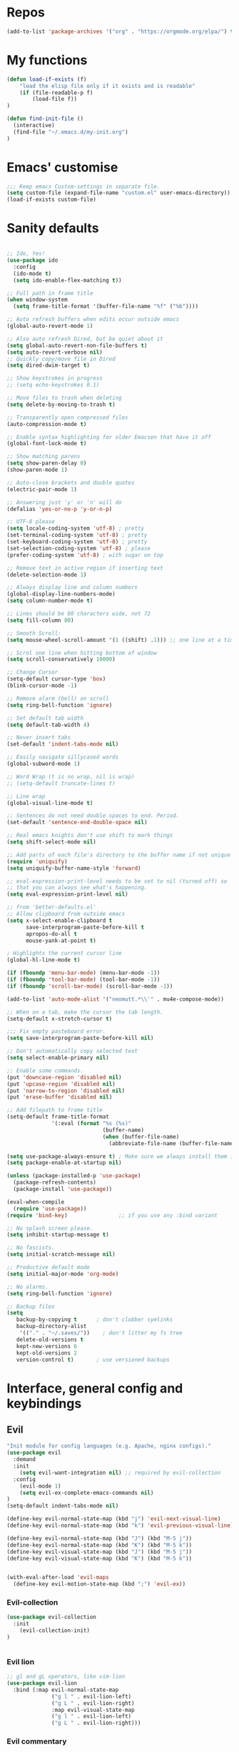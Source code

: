 #+STARTUP: overview
* Repos
#+BEGIN_SRC emacs-lisp
(add-to-list 'package-archives '("org" . "https://orgmode.org/elpa/") t)

#+END_SRC
* My functions
#+BEGIN_SRC emacs-lisp
(defun load-if-exists (f)
    "load the elisp file only if it exists and is readable"
    (if (file-readable-p f)
        (load-file f))
)

(defun find-init-file ()
  (interactive)
  (find-file "~/.emacs.d/my-init.org")
)

#+END_SRC
* Emacs' customise
#+BEGIN_SRC emacs-lisp
;;; Keep emacs Custom-settings in separate file.
(setq custom-file (expand-file-name "custom.el" user-emacs-directory))
(load-if-exists custom-file)
#+END_SRC

* Sanity defaults
#+BEGIN_SRC emacs-lisp

  ;; Ido, Yes!
  (use-package ido
    :config
    (ido-mode t)
    (setq ido-enable-flex-matching t))

  ;; Full path in frame title
  (when window-system
    (setq frame-title-format '(buffer-file-name "%f" ("%b"))))

  ;; Auto refresh buffers when edits occur outside emacs
  (global-auto-revert-mode 1)

  ;; Also auto refresh Dired, but be quiet about it
  (setq global-auto-revert-non-file-buffers t)
  (setq auto-revert-verbose nil)
  ;; Quickly copy/move file in Dired
  (setq dired-dwim-target t)

  ;; Show keystrokes in progress
  ;; (setq echo-keystrokes 0.1)

  ;; Move files to trash when deleting
  (setq delete-by-moving-to-trash t)

  ;; Transparently open compressed files
  (auto-compression-mode t)

  ;; Enable syntax highlighting for older Emacsen that have it off
  (global-font-lock-mode t)

  ;; Show matching parens
  (setq show-paren-delay 0)
  (show-paren-mode 1)

  ;; Auto-close brackets and double quotes
  (electric-pair-mode 1)

  ;; Answering just 'y' or 'n' will do
  (defalias 'yes-or-no-p 'y-or-n-p)

  ;; UTF-8 please
  (setq locale-coding-system 'utf-8) ; pretty
  (set-terminal-coding-system 'utf-8) ; pretty
  (set-keyboard-coding-system 'utf-8) ; pretty
  (set-selection-coding-system 'utf-8) ; please
  (prefer-coding-system 'utf-8) ; with sugar on top

  ;; Remove text in active region if inserting text
  (delete-selection-mode 1)

  ;; Always display line and column numbers
  (global-display-line-numbers-mode)
  (setq column-number-mode t)

  ;; Lines should be 80 characters wide, not 72
  (setq fill-column 80)

  ;; Smooth Scroll:
  (setq mouse-wheel-scroll-amount '(1 ((shift) .1))) ;; one line at a time

  ;; Scrol one line when hitting bottom of window
  (setq scroll-conservatively 10000)

  ;; Change Cursor
  (setq-default cursor-type 'box)
  (blink-cursor-mode -1)

  ;; Remove alarm (bell) on scroll
  (setq ring-bell-function 'ignore)

  ;; Set default tab width
  (setq default-tab-width 4)

  ;; Never insert tabs
  (set-default 'indent-tabs-mode nil)

  ;; Easily navigate sillycased words
  (global-subword-mode 1)

  ;; Word Wrap (t is no wrap, nil is wrap)
  ;; (setq-default truncate-lines t)

  ;; Line wrap
  (global-visual-line-mode t)

  ;; Sentences do not need double spaces to end. Period.
  (set-default 'sentence-end-double-space nil)

  ;; Real emacs knights don't use shift to mark things
  (setq shift-select-mode nil)

  ;; Add parts of each file's directory to the buffer name if not unique
  (require 'uniquify)
  (setq uniquify-buffer-name-style 'forward)

  ;; eval-expression-print-level needs to be set to nil (turned off) so
  ;; that you can always see what's happening.
  (setq eval-expression-print-level nil)

  ;; from 'better-defaults.el'
  ;; Allow clipboard from outside emacs
  (setq x-select-enable-clipboard t
        save-interprogram-paste-before-kill t
        apropos-do-all t
        mouse-yank-at-point t)

  ; Highlights the current cursor line
  (global-hl-line-mode t)

  (if (fboundp 'menu-bar-mode) (menu-bar-mode -1))
  (if (fboundp 'tool-bar-mode) (tool-bar-mode -1))
  (if (fboundp 'scroll-bar-mode) (scroll-bar-mode -1))

  (add-to-list 'auto-mode-alist '("neomutt.*\\'" . mu4e-compose-mode))
  
  ;; When on a tab, make the cursor the tab length.
  (setq-default x-stretch-cursor t)

  ;;; Fix empty pasteboard error.
  (setq save-interprogram-paste-before-kill nil)

  ;; Don't automatically copy selected text
  (setq select-enable-primary nil)

  ;; Enable some commands.
  (put 'downcase-region 'disabled nil)
  (put 'upcase-region 'disabled nil)
  (put 'narrow-to-region 'disabled nil)
  (put 'erase-buffer 'disabled nil)

  ;; Add filepath to frame title
  (setq-default frame-title-format
                '(:eval (format "%s (%s)"
                                (buffer-name)
                                (when (buffer-file-name)
                                  (abbreviate-file-name (buffer-file-name))))))

  (setq use-package-always-ensure t) ; Make sure we always install them if they are not already
  (setq package-enable-at-startup nil)

  (unless (package-installed-p 'use-package)
    (package-refresh-contents)
    (package-install 'use-package))

  (eval-when-compile
    (require 'use-package))
  (require 'bind-key)                ;; if you use any :bind variant

  ;; No splash screen please.
  (setq inhibit-startup-message t)

  ;; No fascists.
  (setq initial-scratch-message nil)

  ;; Productive default mode
  (setq initial-major-mode 'org-mode)

  ;; No alarms.
  (setq ring-bell-function 'ignore)

  ;; Backup files
  (setq
     backup-by-copying t      ; don't clobber symlinks
     backup-directory-alist
      '(("." . "~/.saves/"))    ; don't litter my fs tree
     delete-old-versions t
     kept-new-versions 6
     kept-old-versions 2
     version-control t)       ; use versioned backups

  #+END_SRC

* Interface, general config and keybindings
** Evil
#+BEGIN_SRC emacs-lisp
"Init module for config languages (e.g. Apache, nginx configs)."
(use-package evil
  :demand
  :init
    (setq evil-want-integration nil) ;; required by evil-collection
  :config
    (evil-mode 1)
    (setq evil-ex-complete-emacs-commands nil)
)
(setq-default indent-tabs-mode nil)

(define-key evil-normal-state-map (kbd "j") 'evil-next-visual-line)
(define-key evil-normal-state-map (kbd "k") 'evil-previous-visual-line)

(define-key evil-normal-state-map (kbd "J") (kbd "M-5 j"))
(define-key evil-normal-state-map (kbd "K") (kbd "M-5 k"))
(define-key evil-visual-state-map (kbd "J") (kbd "M-5 j"))
(define-key evil-visual-state-map (kbd "K") (kbd "M-5 k"))


(with-eval-after-load 'evil-maps
  (define-key evil-motion-state-map (kbd ";") 'evil-ex))

#+END_SRC
*** Evil-collection
#+BEGIN_SRC emacs-lisp
(use-package evil-collection
  :init
    (evil-collection-init)
)


#+END_SRC
*** Evil lion
#+BEGIN_SRC emacs-lisp
  ;; gl and gL operators, like vim-lion
  (use-package evil-lion
    :bind (:map evil-normal-state-map
                ("g l " . evil-lion-left)
                ("g L " . evil-lion-right)
                :map evil-visual-state-map
                ("g l " . evil-lion-left)
                ("g L " . evil-lion-right)))
#+END_SRC
*** Evil commentary
#+BEGIN_SRC emacs-lisp

  ;; gc operator, like vim-commentary
  (use-package evil-commentary
    :bind (:map evil-normal-state-map
                ("gc" . evil-commentary)))

#+END_SRC

*** Evil surround
like vim-surround
#+BEGIN_SRC emacs-lisp

  (use-package evil-surround
    :commands
    (evil-surround-edit
     evil-Surround-edit
     evil-surround-region
     evil-Surround-region)
    :init
    (evil-define-key 'operator global-map "s" 'evil-surround-edit)
    (evil-define-key 'operator global-map "S" 'evil-Surround-edit)
    (evil-define-key 'visual global-map "S" 'evil-surround-region)
    (evil-define-key 'visual global-map "gS" 'evil-Surround-region))

#+END_SRC
*** Evil expat
#+BEGIN_SRC emacs-lisp
    (use-package evil-expat
    ;; optional, defer loading until 1 second of inactivity,
    ;; hence not affecting emacs startup time
    :defer 1)

#+END_SRC
** Helm
#+BEGIN_SRC emacs-lisp
  ;; (use-package helm
  ;;   :diminish helm-mode
  ;;   :init
  ;;   (progn
  ;;     (require 'helm-config)
  ;;     (setq helm-candidate-number-limit 100)
  ;;     ;; From https://gist.github.com/antifuchs/9238468
  ;;     (setq helm-idle-delay 0.0 ; update fast sources immediately (doesn't).
  ;;           helm-input-idle-delay 0.01  ; this actually updates things
  ;;                                         ; reeeelatively quickly.
  ;;           helm-split-window-in-side-p           t ; open helm buffer inside current window, not occupy whole other window
  ;;           helm-ff-search-library-in-sexp        t ; search for library in `require' and `declare-function' sexp.
  ;;           helm-yas-display-key-on-candidate t
  ;;           helm-quick-update t
  ;;           helm-M-x-requires-pattern nil
  ;;           helm-mode-fuzzy-match t
  ;;           helm-completion-in-region-fuzzy-match t
  ;;           helm-M-x-fuzzy-match t
  ;;           helm-ff-skip-boring-files t)
  ;;     (helm-mode))
  ;;   :bind (("C-c h" . helm-mini)
  ;;          ("C-h a" . helm-apropos)
  ;;          ("C-x C-b" . helm-buffers-list)
  ;;          ("C-x b" . helm-buffers-list)
  ;;          ("M-y" . helm-show-kill-ring)
  ;;          ("M-x" . helm-M-x)
  ;;          ("C-x c o" . helm-occur)
  ;;          ("C-x c s" . helm-swoop)
  ;;          ("C-x c y" . helm-yas-complete)
  ;;          ("C-x c Y" . helm-yas-create-snippet-on-region)
  ;;          ("C-x c b" . my/helm-do-grep-book-notes)
  ;;          ("M-x" . helm-M-x)
  ;;          ("C-x c SPC" . helm-all-mark-rings))
  ;;   :config
  ;;     (evil-leader/set-key "i" 'helm-swoop)
  ;;   )


  ;; (use-package helm-swoop
  ;;  :bind
  ;;  (("M-I" . helm-swoop-back-to-last-point)
  ;;   ("C-c M-i" . helm-multi-swoop)
  ;;   ("C-x M-i" . helm-multi-swoop-all)
  ;;   )
  ;;  :config
  ;;  (progn
  ;;    (define-key isearch-mode-map (kbd "M-i") 'helm-swoop-from-isearch)
  ;;    (define-key helm-swoop-map (kbd "M-i") 'helm-multi-swoop-all-from-helm-swoop))
  ;; )

#+END_SRC
** Swiper / Ivy / Counsel
  Swiper gives us a really efficient incremental search with regular expressions
  and Ivy / Counsel replace a lot of ido or helms completion functionality
  #+BEGIN_SRC emacs-lisp

   (use-package counsel
        :bind
        (("M-y" . counsel-yank-pop)
        :map ivy-minibuffer-map
        ("M-y" . ivy-next-line))
    )

  (use-package counsel-projectile
  :config (define-key projectile-mode-map (kbd "SPC p") 'projectile-command-map)
  )

  (use-package ivy
  :diminish (ivy-mode)
  :config
  (ivy-mode 1)
  (setq ivy-use-virtual-buffers t)
  (setq ivy-count-format "%d/%d ")
  (setq ivy-display-style 'fancy))


  (use-package swiper
  :bind (("C-s" . swiper)
     ("C-r" . swiper)
     ("C-c C-r" . ivy-resume)
     ("M-x" . counsel-M-x)
     ("C-x C-f" . counsel-find-file))
  :config
  (progn
    (ivy-mode 1)
    (setq ivy-use-virtual-buffers t)
    (setq ivy-display-style 'fancy)
    (define-key read-expression-map (kbd "C-r") 'counsel-expression-history)
    )
  )

  (setq ivy-re-builders-alist
    '((swiper . ivy--regex-plus)
    (t      . ivy--regex-fuzzy))
  )
  #+END_SRC

** Projectile
#+BEGIN_SRC emacs-lisp
    (use-package projectile
    :config
        (setq projectile-project-search-path '("~/projects/" "~/work/"))
        ;; (evil-leader/set-key "p" 'projectile-command-map)
    )

#+END_SRC
** My bindings
#+BEGIN_SRC emacs-lisp
    (define-key evil-normal-state-map (kbd "j") 'evil-next-visual-line)
    (define-key evil-normal-state-map (kbd "k") 'evil-previous-visual-line)

    (define-key evil-normal-state-map (kbd "J") (kbd "M-5 j"))
    (define-key evil-normal-state-map (kbd "K") (kbd "M-5 k"))
    (define-key evil-visual-state-map (kbd "J") (kbd "M-5 j"))
    (define-key evil-visual-state-map (kbd "K") (kbd "M-5 k"))


    (with-eval-after-load 'evil-maps
    (define-key evil-motion-state-map (kbd ";") 'evil-ex))

#+END_SRC
** Themes and modeline
  #+BEGIN_SRC emacs-lisp

        (use-package telephone-line
        :config (progn
                    (require 'telephone-line-config)
                    (telephone-line-evil-config)
                    (setq telephone-line-height 20)))

        (use-package all-the-icons)
        ;; This should be run afterwards (once)
        ;; (all-the-icons-install-fonts)

        (use-package atom-one-dark-theme)
        (load-theme 'atom-one-dark t)

  #+END_SRC
** Folding
#+BEGIN_SRC emacs-lisp

(use-package vimish-fold)
(vimish-fold-global-mode 1)
#+END_SRC
** General
#+BEGIN_SRC emacs-lisp
      (use-package general)

      ;; * Global Keybindings
      ;; `general-define-key' acts like `evil-define-key' when :states is specified
      (general-define-key
       :states '(motion normal visual)
       ;; swap ; and :
       ";" 'evil-ex
       ":" 'evil-ex
       "," 'ivy-switch-buffer
  )

      (general-create-definer my-leader-def
        ;; :prefix my-leader
        :prefix "SPC")


      (defun general/remap-range (begin-key end-key make-leader-binding &optional reserved)
        "Remap a range of keys from 'ctl-x-map', from BEGIN-KEY to END-KEY inclusive to an Evil leader binding.
      Convert the key from the map to an Evil leader binding using MAKE-LEADER-BINDING.
      RESERVED is a list of keys: if specified, do not create bindings for these."
        (let ((bindings-plist '()))
          (map-char-table
           (lambda (key value)
             (when (and (>= key begin-key)
                        (<= key end-key)
                        (not (member key reserved)))
               (add-to-list 'bindings-plist (funcall make-leader-binding key) t)
               (add-to-list 'bindings-plist value t)))
           (cadr ctl-x-map))
          (apply 'general-define-key :states 'normal :prefix "SPC" bindings-plist)))


      (mapcar
       (lambda (prefix-key)
         (general/remap-range ?\C-a
                              ?\C-z
                              (lambda (key) (format "%c%s" prefix-key (char-to-string (+ 96 key))))))
       '(?f ?x))


      (general/remap-range ?0
                           ?z
                           (lambda (key) (char-to-string key))
                           '(?f ?m ?r ?s ?t ?d))


      (general-define-key
       :prefix "SPC"
       :states '(normal visual emacs)
       :keymaps 'override
       "w" 'save-buffer
       "c" 'comment-region
       "C" 'uncomment-region
       "n" 'treemacs
       "X" 'delete-trailing-whitespace
       "a" 'evil-ex-nohighlight
       "p" '(:keymap projectile-command-map :package projectile) ;; Switch to projectile mode
       "o" '(:keymap org-capture-mode-map :package org) ;; Switch to projectile mode
       "s" 'avy-goto-char-2
      )

    ;(general-define-key
    ;:prefix)
    ;; counsel-projectile-switch-project 	Switch project
    ;; C-c p f 	counsel-projectile-find-file 	Jump to a project file
    ;; C-c p g 	counsel-projectile-find-file-dwim 	Jump to a project file using completion based on context
    ;; C-c p d 	counsel-projectile-find-dir 	Jump to a project directory
    ;; C-c p b 	counsel-projectile-switch-to-buffer 	Jump to a project buffer
    ;; C-c p s g 	counsel-projectile-grep 	Search project with grep
    ;; C-c p s s 	counsel-projectile-ag 	Search project with ag
    ;; C-c p s r 	counsel-projectile-rg

      (general-define-key
       :states '(normal emacs)
       :keymaps 'override
       "M-l" 'evil-window-right
       "M-h" 'evil-window-left
       "M-k" 'evil-window-up
       "M-j" 'evil-window-down
      )


      (general-define-key
       :prefix "SPC m"
       :keymaps 'override
       :states '(normal emacs)
       "a" 'apache-mode
       "d" 'markdown-mode
       "h" 'html-mode
       "j" 'javascript-mode
       "n" 'nginx-mode
       "o" 'org-mode
       "p" 'python-mode
       "s" 'shell-script-mode
       "x" 'nxml-mode
       "y" 'syslog-mode
      )

      (general-define-key
       :prefix "SPC r"
       :keymaps 'override
       :states '(normal)
       "rd" 'run-dig ;; not exactly a REPL, but fits nonetheless
       "rf" 'run-fsharp
       "ri" 'ielm
       "rp" 'run-python
       )

      (general-define-key
       :prefix "SPC f"
       :keymaps 'override
       :states '(normal)
       "i" 'find-init-file
       "o" 'fzf-find-file
       "d" '(lambda () (interactive) (fzf-find-file-in-dir "~/"))
       )

      (general-define-key
       :prefix "SPC g"
       :keymaps '(override magit-status-mode-map)
       :states '(normal)
       "s" 'magit-status
       "q" 'magit-quit-session
      )

      ;; (evil-leader/set-key "p" 'popup-imenu)
      (general-define-key
       :prefix "SPC j"
       :keymaps '(override json-mode)
       :states '(normal)
       "np" 'json-navigator-navigate-after-point
       "nr" 'json-navigator-navigate-region
       "pb" 'json-pretty-print-buffer
       "pr" 'json-pretty-print
       "r" 'json-reformat-region
       )

      ;; * Settings
      ;; change evil's search module after evil has been loaded (`setq' will not work)
      (general-setq evil-search-module 'evil-search)
      (general-override-mode)
#+END_SRC
* Mail
** Emacs config
#+BEGIN_SRC emacs-lisp
(setq notmuch-search-oldest-first nil
      message-sendmail-envelope-from 'header
      mail-specify-envelope-from 'header
      mail-envelope-from 'header
      message-send-mail-function 'message-send-mail-with-sendmail
      sendmail-program "/usr/bin/msmtp"
      message-sendmail-extra-arguments '("-a" "ovh")

      message-sendmail-f-is-evil 't
      message-sendmail-extra-arguments '("--read-envelope-from")
      mail-host-address "dequeker.me"
      mail-interactive t
      user-full-name "Chloé Dequeker"
      user-mail-address "chloe@dequeker.me"
      message-kill-buffer-on-exit t
      mail-user-agent 'message-user-agent

  )

;; Choose account label to feed msmtp -a option based on From header in Message buffer;
;; This function must be added to message-send-mail-hook for on-the-fly change of From address
;; before sending message since message-send-mail-hook is processed right before sending message.
(defun cg-feed-msmtp ()
  (if (message-mail-p)
      (save-excursion
        (let* ((from
                (save-restriction
                  (message-narrow-to-headers)
                  (message-fetch-field "from")))
               (account
                (cond
                 ;; I use email address as account label in ~/.msmtprc
                 ((string-match "chloe@dequeker.me" from)"ovh")
                 ;; Add more string-match lines for your email accounts
                 ((string-match "chloe.dequeker@upmc.fr" from)"upmc"))))
          (setq message-sendmail-extra-arguments (list '"-a" account)))))) ; the original form of this script did not have the ' before "a" which causes a very difficult to track bug --frozencemetery

(setq message-sendmail-envelope-from 'header)
(add-hook 'message-send-mail-hook 'cg-feed-msmtp)

(add-to-list 'auto-mode-alist '("/mutt" . mail-mode))
#+END_SRC
** mu4e
#+BEGIN_SRC emacs-lisp
(require 'mu4e)

(setq
    mu4e-maildir "~/.mail"
    mu4e-sent-folder "/perso/Sent"
    mu4e-drafts-folder "/perso/Drafts"
    mu4e-refile-folder "/perso/Archive"
    mu4e-trash-folder "/perso/Trash"
)

(setq
    mu4e-get-mail-command "mbsync -a"
    mu4e-update-interval 60
)

(defvar my-mu4e-account-alist
  '(("perso"
     (mu4e-sent-folder "/perso/Sent")
     (mu4e-drafts-folder "/perso/Drafts")
     (mu4e-refile-folder "/perso/Archive")
     (mu4e-trash-folder "/perso/Trash")
     (user-mail-address "chloe@dequeker.me")
     )
    ("upmc"
     (mu4e-sent-folder "/upmc/Sent")
     (mu4e-drafts-folder "/upmc/Drafts")
     (mu4e-refile-folder "/upmc/Archive")
     (mu4e-trash-folder "/upmc/Trash")
     (user-mail-address "chloe.dequeker@upmc.fr")
     )
    )
  )
;; Be sure to only delete, not push to Trash
(add-hook 'mu4e-headers-mode-hook
          (lambda ()
            (local-set-key (kbd "!") 'mu4e-headers-mark-for-read)
            )
)



(add-hook 'mu4e-headers-mode-hook 'my-header-view)
;; (add-hook 'mu4e-compose-pre-hook 'my-set-from-address)
(add-hook 'mu4e-compose-pre-hook 'my-mu4e-set-account)
(add-hook 'mu4e-compose-pre-hook 'my-do-compose-stuff)
;; (add-hook 'mu4e-compose-pre-hook 'my-add-bcc)

(add-hook 'mu4e-headers-mode-hook 'display-line-numbers-mode)



(setq mu4e-maildir-shortcuts
      '(  ("/perso/Inbox"      . ?i)
          ("/perso/Archive"   . ?a)
          ("/perso/lists"     . ?l)
          ("/perso/Sent"      . ?s)
          ("/upmc/Inbox"      . ?I)
          ("/upmc/Archive"   . ?A)
          ("/upmc/lists"     . ?L)
          ("/upmc/Sent"      . ?S)
          )
      )



(setq
 mu4e-html2text-command "w3m -dump -T text/html -cols 80 -o display_link_number=true -o auto_image=false -o display_image=false -o ignore_null_img_alt=true"
 mu4e-confirm-quit nil
 mu4e-view-show-addresses t
 mu4e-headers-include-related t
 mu4e-headers-skip-duplicates t
 mu4e-compose-dont-reply-to-self t

 mu4e-headers-fields '(
                       (:flags         . 5)
                       (:human-date    . 12)
                       ;(:acctshortname . 4)
                       (:from-or-to    . 25)
                       (:size          . 6)
                       (:subject       . nil)
)

mu4e-context-policy 'pick-first
mu4e-compose-context-policy 'ask
 )


(evil-collection-mu4e-set-bindings)
;; show images
(setq mu4e-show-images nil)


#+END_SRC
** mu4e function
#+BEGIN_SRC emacs-lisp
(defun my-mu4e-set-account ()
  "Set the account for composing a message."
  (let* ((account
          (if mu4e-compose-parent-message
              (let ((maildir (mu4e-message-field mu4e-compose-parent-message :maildir)))
                (string-match "/\\(.*?\\)/" maildir)
                (match-string 1 maildir))
            (completing-read (format "Compose with account: (%s) "
                                     (mapconcat #'(lambda (var) (car var))
                                                my-mu4e-account-alist "/"))
                             (mapcar #'(lambda (var) (car var)) my-mu4e-account-alist)
                             nil t nil nil (caar my-mu4e-account-alist))))
         (account-vars (cdr (assoc account my-mu4e-account-alist))))
    (if account-vars
        (mapc #'(lambda (var)
                  (set (car var) (cadr var)))
              account-vars)
      (error "No email account found"))))

(defun my-set-from-address ()
  "Set the From address based on the To address of the original."
  (let ((msg mu4e-compose-parent-message)) ;; msg is shorter
    (setq user-mail-address
          (cond
           ((mu4e-message-contact-field-matches msg :to "chloe@dequeker.me")
            "chloe@dequeker.me")
           ((mu4e-message-contact-field-matches msg :to "chloe.dequeker@upmc.fr")
            "chloe.dequeker@upmc.fr")
           (t "chloe@dequeker.me")
           )
          )
    )
  )

(defun my-do-compose-stuff ()
  "My settings for message composition."
  (flyspell-mode)
  )

(defun my-add-bcc ()
  "Add a Bcc: header."
  (save-excursion (message-add-header "Bcc: "))
  )


(defun my-header-view ()
  "Sets parameters for my header view"
  (setq
   mu4e-headers-visible-columns 115
   )
  (display-line-numbers-mode)
  )

(defun mu4e-headers-view-message ()
  "View message at point.
If there's an existing window for the view, re-use that one. If
not, create a new one, depending on the value of
`mu4e-split-view': if it's a symbol `horizontal' or `vertical',
split the window accordingly; if it is nil, replace the current
window. "
  (interactive)
  (unless (eq major-mode 'mu4e-headers-mode)
    (mu4e-error "Must be in mu4e-headers-mode (%S)" major-mode))
  (let* ((msg (mu4e-message-at-point))
         (docid (or (mu4e-message-field msg :docid)
                    (mu4e-warn "No message at point")))
         ;; decrypt (or not), based on `mu4e-decryption-policy'.
         (decrypt
          (and (member 'encrypted (mu4e-message-field msg :flags))
               (if (eq mu4e-decryption-policy 'ask)
                   (yes-or-no-p (mu4e-format "Decrypt message?"))
                 mu4e-decryption-policy)))
         (viewwin (mu4e~headers-redraw-get-view-window)))
    (unless (window-live-p viewwin)
      (mu4e-error "Cannot get a message view"))
    (select-window viewwin)
    (switch-to-buffer (mu4e~headers-get-loading-buf))
    (mu4e~proc-view docid mu4e-view-show-images decrypt)
                                        ;(switch-to-buffer (mu4e-get-headers-buffer))
    )

  )

;; Allows to also set the bindings to visual mode as well as normal
(defun evil-collection-mu4e-set-bindings ()
  "Set the bindings."
  ;; WARNING: With lexical binding, lambdas from `mapc' and `dolist' become
  ;; closures in which we must use `evil-define-key*' instead of
  ;; `evil-define-key'.
  (dolist (binding evil-collection-mu4e-mode-map-bindings)
    (apply #'evil-collection-define-key '(normal visual) binding))
  (evil-collection-define-key 'visual 'mu4e-compose-mode-map
    "gg" 'mu4e-compose-goto-top
    "G" 'mu4e-compose-goto-bottom)
  (evil-collection-define-key 'operator 'mu4e-view-mode-map
    "u" '(menu-item
          ""
          nil
          :filter (lambda (&optional _)
                    (when (memq evil-this-operator
                                '(evil-yank evil-cp-yank evil-sp-yank lispyville-yank))
                      (setq evil-inhibit-operator t)
                      #'mu4e-view-save-url)))))

#+END_SRC
** mu4e-maildirs-extension
#+BEGIN_SRC emacs-lisp
(use-package mu4e-maildirs-extension)
(mu4e-maildirs-extension)

#+END_SRC
** mu4e-conversation

#+BEGIN_SRC emacs-lisp
;; 
;; (use-package mu4e-conversation
;;   :config
;;     (global-mu4e-conversation-mode)
;; )
;; 
;; (defun mu4e-conversation--to-name (message)
;;   "Return a string describing the sender (the 'To' field) of MESSAGE."
;;   (mapconcat '(lambda (x) 
;;                 (if (car x)
;;                     (concat (format "%s <%s>" (car x) (cdr (last x))))
;;                   (format "%s" (cdr x))
;;                   )
;;                 )
;;              (mu4e-message-field message :to)
;;              ", "
;;              )
;;   )
;; 
;; (defun mu4e-conversation--cc-name (message)
;;   "Return a string describing the sender (the 'Cc' field) of MESSAGE."
;;   (mapconcat '(lambda (x) 
;;                 (if (car x)
;;                     (concat 
;;                      (format "%s <%s>" (car x) (cdr (last x)))
;;                      )
;;                   (format "%s" (cdr x))
;;                   )
;;                 )
;;              (mu4e-message-field message :cc)
;;              ", "
;;              )
;;   )
;; 
;; (defun mu4e-conversation-print-linear (index thread-content &optional _thread-headers)
;;   "Insert formatted message found at INDEX in THREAD-CONTENT."
;;   (let* ((msg (nth index thread-content))
;;          (from (car (mu4e-message-field msg :from)))
;;          (from-me-p (member (cdr from) mu4e-user-mail-address-list))
;;          (sender-face (or (get-text-property (point) 'face)
;;                           (and from-me-p 'mu4e-conversation-sender-me)
;;                           (and (/= 0 mu4e-conversation-max-colors)
;;                                (mu4e-conversation--get-message-face
;;                                 index
;;                                 thread-content))
;;                           'default)))
;;         
;;     (insert (propertize (format "%s, %s %s\nTo: %s\nCc: %s\n"
;;                                 (mu4e-conversation--from-name msg)
;;                                 (current-time-string (mu4e-message-field msg :date))
;;                                 (mu4e-message-field msg :flags)
;;                                 (mu4e-conversation--to-name msg)
;;                                 (mu4e-conversation--cc-name msg))
;;                         'face 'mu4e-conversation-header)
;;             (or (mu4e~view-construct-attachments-header msg) "") ; TODO: Append newline?
;;             ;; TODO: Add button to display trimmed quote of current message only.
;;             (let ((s (mu4e-message-body-text msg)))
;;               (add-face-text-property 0 (length s) sender-face nil s)
;;               (mu4e-conversation--propertize-quote s)
;;               (when (memq 'unread (mu4e-message-field msg :flags))
;;                 (add-face-text-property 0 (length s) 'mu4e-conversation-unread nil s))
;;               s))))

#+END_SRC
* git
#+BEGIN_SRC emacs-lisp
(use-package magit
  :defer 2
  :diminish magit-auto-revert-mode
  :config
  (add-to-list 'evil-emacs-state-modes 'magit-mode)
  (add-to-list 'evil-emacs-state-modes 'magit-blame-mode)
  )

(general-define-key
 :prefix "SPC g"
 :keymaps '(override magit-status-mode-map)
 :states '(normal)
 "s" 'magit-status
 "q" 'magit-quit-session
)
#+END_SRC
* Org mode
  Org bullets makes things look pretty
  #+BEGIN_SRC emacs-lisp

(use-package org)

(setenv "BROWSER" "firefox")

(use-package org-bullets
  :config
  (add-hook 'org-mode-hook (lambda () (org-bullets-mode 1))))

(custom-set-variables
 '(org-directory "~/Dropbox/orgfiles")
 '(org-default-notes-file (concat org-directory "/notes.org"))
 '(org-export-html-postamble nil)
 '(org-hide-leading-stars t)
 '(org-startup-folded (quote overview))
 '(org-startup-indented t)
 )

(setq org-file-apps
      (append '(
                ("\\.pdf\\'" . "evince %s")
                ) org-file-apps ))

(global-set-key "\C-ca" 'org-agenda)

(setq org-agenda-custom-commands
      '(("c" "Simple agenda view"
         ((agenda "")
          (alltodo "")))))

(global-set-key (kbd "C-c c") 'org-capture)

(setq org-agenda-files (list "~/Dropbox/orgfiles/gcal.org"
                             "~/Dropbox/orgfiles/i.org"
                             "~/Dropbox/orgfiles/schedule.org"))
(setq org-capture-templates
      '(("a" "Appointment" entry (file  "~/Dropbox/orgfiles/gcal.org" )
         "* %?\n\n%^T\n\n:PROPERTIES:\n\n:END:\n\n")
        ("l" "Link" entry (file+headline "~/Dropbox/orgfiles/links.org" "Links")
         "* %? %^L %^g \n%T" :prepend t)
        ("b" "Blog idea" entry (file+headline "~/Dropbox/orgfiles/i.org" "Blog Topics:")
         "* %?\n%T" :prepend t)
        ("t" "To Do Item" entry (file+headline "~/Dropbox/orgfiles/i.org" "To Do")
         "* TODO %?\n%u" :prepend t)
        ("m" "Mail To Do" entry (file+headline "~/Dropbox/orgfiles/i.org" "To Do")
         "* TODO %a\n %?" :prepend t)
        ("g" "GMail To Do" entry (file+headline "~/Dropbox/orgfiles/i.org" "To Do")
         "* TODO %^L\n %?" :prepend t)
        ("n" "Note" entry (file+headline "~/Dropbox/orgfiles/i.org" "Note space")
         "* %?\n%u" :prepend t)
        ))
;; (setq org-capture-templates
;;             '(("a" "Appointment" entry (file  "~/Dropbox/orgfiles/gcal.org" )
;;                  "* TODO %?\n:PROPERTIES:\nDEADLINE: %^T \n\n:END:\n %i\n")
;;                 ("l" "Link" entry (file+headline "~/Dropbox/orgfiles/links.org" "Links")
;;                  "* %? %^L %^g \n%T" :prepend t)
;;                 ("b" "Blog idea" entry (file+headline "~/Dropbox/orgfiles/i.org" "Blog Topics:")
;;                  "* %?\n%T" :prepend t)
;;                 ("t" "To Do Item" entry (file+headline "~/Dropbox/orgfiles/i.org" "To Do")
;;                  "* TODO %?\n%u" :prepend t)
;;                 ("n" "Note" entry (file+headline "~/Dropbox/orgfiles/i.org" "Note space")
;;                  "* %?\n%u" :prepend t)

;;                 ("j" "Journal" entry (file+datetree "~/Dropbox/journal.org")
;;                  "* %?\nEntered on %U\n  %i\n  %a")
;;                                ("s" "Screencast" entry (file "~/Dropbox/orgfiles/screencastnotes.org")
;;                                "* %?\n%i\n")))


(defadvice org-capture-finalize
    (after delete-capture-frame activate)
  "Advise capture-finalize to close the frame"
  (if (equal "capture" (frame-parameter nil 'name))
      (delete-frame)))

(defadvice org-capture-destroy
    (after delete-capture-frame activate)
  "Advise capture-destroy to close the frame"
  (if (equal "capture" (frame-parameter nil 'name))
      (delete-frame)))

(use-package noflet
  :ensure t )
(defun make-capture-frame ()
  "Create a new frame and run org-capture."
  (interactive)
  (make-frame '((name . "capture")))
  (select-frame-by-name "capture")
  (delete-other-windows)
  (noflet ((switch-to-buffer-other-window (buf) (switch-to-buffer buf)))
    (org-capture)))

(require 'ox-beamer)
                                        ; for inserting inactive dates
(define-key org-mode-map (kbd "C-c >") (lambda () (interactive (org-time-stamp-inactive))))


  #+END_SRC

* Auto-completion
** Autocomplete
  #+BEGIN_SRC emacs-lisp  :tangle no
    ;; (use-package auto-complete
    ;; :ensure t
    ;; :init
    ;; (progn
    ;; (ac-config-default)
    ;;   (global-auto-complete-mode t)
    ;;  ))
  #+END_SRC
** Company
#+BEGIN_SRC emacs-lisp


  (use-package company
    :config
      (progn
          (add-hook 'prog-mode-hook #'(lambda () (company-mode)))
          (setq company-show-numbers t)
      (setq company-idle-delay 0)
      (setq company-minimum-prefix-length 2)
      (setq company-auto-complete-chars (quote (41 46)))
      (set 'company-auto-complete t)
      (add-hook 'prog-mode-hook 'company-mode)
      (add-hook 'after-init-hook 'global-company-mode)
      (global-company-mode 1))
  )
  (with-eval-after-load 'company
    (define-key company-active-map (kbd "M-n") nil)
    (define-key company-active-map (kbd "M-p") nil)
    (define-key company-active-map (kbd "C-n") #'company-select-next)
    (define-key company-active-map (kbd "C-p") #'company-select-previous)
    ;; (define-key company-active-map (kbd "SPC") 'company-abort)
  )
  (global-company-mode t)

#+END_SRC

*** Minor company modes (LSP, box, anaconda, irony, jedi)
#+BEGIN_SRC emacs-lisp
  (use-package company-lsp :config (push 'company-lsp company-backends))

  (use-package company-box
    :hook (company-mode . company-box-mode)
    :custom-face
      (company-box-annotation ((t (:inherit company-tooltip-annotation :background "#383c44" :foreground "dim gray"))))
      (company-box-background ((t (:inherit company-tooltip :background "#383c44" :box (:line-width 5 :color "grey75" :style released-button)))))
      (company-box-selection ((t (:inherit company-tooltip-selection :foreground "sandy brown")))))

  (use-package company-anaconda
    :config
    (add-to-list 'company-backends 'company-anaconda)
    (add-hook 'python-mode-hook 'anaconda-mode)
  )

  ;; Standard Jedi.el setting
  (add-hook 'python-mode-hook 'jedi:setup)
  (setq jedi:complete-on-dot t)


  (use-package company-irony
    :config
    (add-to-list 'company-backends 'company-irony)
  )

  (use-package irony
  :config
  (add-hook 'c++-mode-hook 'irony-mode)
  (add-hook 'c-mode-hook 'irony-mode)
  (add-hook 'irony-mode-hook 'irony-cdb-autosetup-compile-options)
  )

  (use-package irony-eldoc
  :ensure t
  :config
  (add-hook 'irony-mode-hook #'irony-eldoc))
#+END_SRC
* Snippets
** Emmet mode
#+BEGIN_SRC emacs-lisp
(use-package emmet-mode
:ensure t
:config
(add-hook 'sgml-mode-hook 'emmet-mode) ;; Auto-start on any markup modes
(add-hook 'web-mode-hook 'emmet-mode) ;; Auto-start on any markup modes
(add-hook 'css-mode-hook  'emmet-mode) ;; enable Emmet's css abbreviation.
)
#+END_SRC
** Yasnippet
  #+BEGIN_SRC emacs-lisp
    (use-package yasnippet
      :ensure t
      :init
        (yas-global-mode 1))

    (use-package yasnippet-snippets
      :ensure t)
#+END_SRC
*** auto-yasnippet
#+BEGIN_SRC emacs-lisp
;    (use-package auto-yasnippet)
#+END_SRC

* Programming languages
** Python
#+BEGIN_SRC emacs-lisp

(setq py-python-command "python3")
(setq python-shell-interpreter "python3")

(use-package elpy
  :config
  (elpy-enable)
)

;; (use-package lsp-python
;;   :config (add-hook 'python-mode-hook 'lsp-python-enable))

(use-package virtualenvwrapper
  :config
    (venv-initialize-interactive-shells)
    (venv-initialize-eshell))
#+END_SRC

** c++
#+BEGIN_SRC emacs-lisp
  ;; Automatically newline-and-indent for opening curly braces
  (add-hook 'c-mode-common-hook
            (electric-pair-local-mode 1))
  (add-hook 'css-mode-hook
            (electric-pair-local-mode 1))

  ;; Use One True Brace Style (K&R style indentation)
  (setq c-default-style "k&r"
        c-basic-offset 4)

  ;; Use C-Mode for CUDA
  (add-to-list 'auto-mode-alist '("\\.cu\\'" . c-mode))

  (use-package ggtags
  :ensure t
  :config
  (add-hook 'c-mode-common-hook
            (lambda ()
              (when (derived-mode-p 'c-mode 'c++-mode 'java-mode)
                (ggtags-mode 1))))
  )

#+END_SRC

** Web
*** web-mode
#+BEGIN_SRC emacs-lisp
    (use-package web-mode
      :ensure t
      :config
       (add-to-list 'auto-mode-alist '("\\.html?\\'" . web-mode))
       (add-to-list 'auto-mode-alist '("\\.vue?\\'" . web-mode))
       (setq web-mode-engines-alist
         '(("django"    . "\\.html\\'")))
       (setq web-mode-ac-sources-alist
       '(("css" . (ac-source-css-property))
       ("vue" . (ac-source-words-in-buffer ac-source-abbrev))
           ("html" . (ac-source-words-in-buffer ac-source-abbrev))))
  (setq web-mode-enable-auto-closing t))
  (setq web-mode-enable-auto-quoting t) ; this fixes the quote problem I mentioned


#+END_SRC

#+RESULTS:
: t

*** Javascript
#+BEGIN_SRC emacs-lisp
  (use-package prettier-js)
  (use-package rjsx-mode :mode "\\.jsx?$")

  (use-package lsp-javascript-typescript
    :config (progn
              (add-hook 'js-mode-hook #'lsp-javascript-typescript-enable)
              (add-hook 'rjsx-mode #'lsp-javascript-typescript-enable)))

  (use-package js2-mode
  :ensure t
  :ensure ac-js2
  :init
  (progn
  (add-hook 'js-mode-hook 'js2-minor-mode)
  (add-hook 'js2-mode-hook 'ac-js2-mode)
  ))

  (use-package js2-refactor
  :ensure t
  :config
  (progn
  (js2r-add-keybindings-with-prefix "C-c C-m")
  ;; eg. extract function with `C-c C-m ef`.
  (add-hook 'js2-mode-hook #'js2-refactor-mode)))
  (use-package tern
  :ensure tern
  :ensure tern-auto-complete
  :config
  (progn
  (add-hook 'js-mode-hook (lambda () (tern-mode t)))
  (add-hook 'js2-mode-hook (lambda () (tern-mode t)))
  (add-to-list 'auto-mode-alist '("\\.js\\'" . js2-mode))
  ;;(tern-ac-setup)
  ))

  ;;(use-package jade
  ;;:ensure t
  ;;)

  ;; use web-mode for .jsx files
  (add-to-list 'auto-mode-alist '("\\.jsx$" . web-mode))


  ;; turn on flychecking globally
  (add-hook 'after-init-hook #'global-flycheck-mode)

  ;; disable jshint since we prefer eslint checking
  ;; (setq-default flycheck-disabled-checkers
  ;;   (append flycheck-disabled-checkers
  ;;     '(javascript-jshint)))

  ;; use eslint with web-mode for jsx files
  ;; (flycheck-add-mode 'javascript-eslint 'web-mode)

  ;; ;
                                          ; customize flycheck temp file prefix
  (setq-default flycheck-temp-prefix ".flycheck")

  ;; disable json-jsonlist checking for json files
  ;; (setq-default flycheck-disabled-checkers
  ;;   (append flycheck-disabled-checkers
  ;;     '(json-jsonlist)))

  ;; adjust indents for web-mode to 2 spaces
  (defun my-web-mode-hook ()
    "Hooks for Web mode. Adjust indents"
    ;;; http://web-mode.org/
    (setq web-mode-markup-indent-offset 2)
    (setq web-mode-css-indent-offset 2)
    (setq web-mode-code-indent-offset 2))
  (add-hook 'web-mode-hook  'my-web-mode-hook)

#+END_SRC

** Haskell
#+BEGIN_SRC emacs-lisp
(use-package haskell-mode
    :ensure t
    :config
    (require 'haskell-interactive-mode)
    (require 'haskell-process)
    (add-hook 'haskell-mode-hook 'interactive-haskell-mode)

)

#+END_SRC
** Markdown
#+BEGIN_SRC emacs-lisp
(use-package markdown-mode
  :mode "\\.md$")
#+END_SRC

** Json
#+BEGIN_SRC emacs-lisp
    ;; "Init module to support JSON syntax highlighting/navigation/formatting."
    (use-package json-mode :mode "\\.json")
    (use-package json-navigator)
    (use-package json-reformat)
#+END_SRC
** Docker
Init module for working with Docker and Compose.
#+BEGIN_SRC emacs-lisp
(use-package docker)
(use-package docker-compose-mode)

;; (use-package dockerfile-mode :mode "Dockerfile$")

#+END_SRC
** XML
Init module for XML. Adds helper functions and tag folding.
#+BEGIN_SRC emacs-lisp
  (defun split-xml-lines ()
    (interactive)
    ;; TODO use looking-at etc. because replace-regexp is interactive
    (replace-regexp "> *<" ">\n<"))

  (require 'hideshow)
  (require 'sgml-mode)
  (require 'nxml-mode)

  (add-to-list 'hs-special-modes-alist
               '(nxml-mode
                 "<!--\\|<[^/>]*[^/]>"
                 "-->\\|</[^/>]*[^/]>"

                 "<!--"
                 sgml-skip-tag-forward
                 nil))

  (add-hook 'nxml-mode-hook 'hs-minor-mode)

  ;; (evil-leader/set-key-for-mode 'nxml-mode
  ;;   "h" 'hs-toggle-hiding)
#+END_SRC
** YAML
#+BEGIN_SRC emacs-lisp
  (use-package yaml-mode :mode "\\.ya?ml")
#+END_SRC
** CSV
#+BEGIN_SRC emacs-lisp
    (use-package csv-mode)
#+END_SRC
** SQL
Init module for php. Uses web-mode for Cake templates.
#+BEGIN_SRC emacs-lisp
(use-package php-mode :mode "\\.php$")
(use-package web-mode :mode "\\.ctp$")
#+END_SRC
** Java
#+BEGIN_SRC emacs-lisp
  (use-package lsp-java
    :config (progn
              (add-hook 'java-mode-hook (lambda () (add-to-list 'lsp-java--workspace-folders (lsp-java--get-root))))
              (add-hook 'java-mode-hook 'lsp-java-enable)))
  (use-package maven-test-mode)

#+END_SRC
* Text searching
** Avy - navigate by searching for a letter on the screen and jumping to it
  See https://github.com/abo-abo/avy for more info
  #+BEGIN_SRC emacs-lisp
  (use-package avy) ;; changed from char as per jcs
(defun avy-goto-paren ()
  (interactive)
  (avy--generic-jump "(" nil 'pre))
(global-set-key (kbd "M-g p") 'avy-goto-paren)
  #+END_SRC
** Silversearcher
#+BEGIN_SRC emacs-lisp
(use-package ag)
(use-package helm-ag)
#+END_SRC
** Ripgrep
#+BEGIN_SRC emacs-lisp
(use-package ripgrep)
(use-package projectile-ripgrep)

#+END_SRC

** FZF
#+BEGIN_SRC emacs-lisp
(load-if-exists "~/.emacs.d/modules/fzf.el")

#+END_SRC
* Language Server Protocol
#+BEGIN_SRC emacs-lisp
(use-package lsp-mode)
(use-package lsp-ui :config (add-hook 'lsp-mode-hook 'lsp-ui-mode))

#+END_SRC
* Flycheck
  #+BEGIN_SRC emacs-lisp
    (use-package flycheck
      :diminish (global-flycheck-mode . " ✓ ")
      :init
      (global-flycheck-mode t)
    )

    (use-package helm-flycheck
    :commands helm-flycheck
    :config
    (bind-key "C-c ! h"
                'helm-flycheck
                flycheck-mode-map))

  #+END_SRC
* Origami folding
#+BEGIN_SRC emacs-lisp
(use-package origami)
#+END_SRC

#+RESULTS:
* Treemacs
#+BEGIN_SRC emacs-lisp
  (use-package treemacs
    :defer t
    :config
    (progn

      (setq treemacs-follow-after-init          t
            treemacs-width                      35
            treemacs-indentation                2
            treemacs-git-integration            t
            treemacs-collapse-dirs              3
            treemacs-silent-refresh             nil
            treemacs-change-root-without-asking nil
            treemacs-sorting                    'alphabetic-desc
            treemacs-show-hidden-files          t
            treemacs-never-persist              nil
            treemacs-is-never-other-window      nil
            treemacs-goto-tag-strategy          'refetch-index)

      (treemacs-follow-mode t)
      (treemacs-filewatch-mode t))
      (add-to-list 'evil-emacs-state-modes  'treemacs-mode)
  )

  (use-package treemacs-projectile
    :defer t
    :config
    (setq treemacs-header-function #'treemacs-projectile-create-header)
)

;; Keybindings
(general-define-key
 :prefix "SPC"
 :states '(normal visual emacs)
 :keymaps 'override
 "n" 'treemacs
)

#+END_SRC

* Shell
** shell-pop
#+BEGIN_SRC emacs-lisp
(use-package shell-pop
:ensure t
  :bind (("s-t" . shell-pop))
  :config
  (setq shell-pop-shell-type (quote ("ehell" "eshell" (lambda nil (eshell)))))
  (setq shell-pop-term-shell "eshell")
  ;; need to do this manually or not picked up by `shell-pop'
  (shell-pop--set-shell-type 'shell-pop-shell-type shell-pop-shell-type))


#+END_SRC

** eshell stuff
#+BEGIN_SRC emacs-lisp

  (use-package shell-switcher
    :ensure t
    :config
    (setq shell-switcher-mode t)
    :bind (("C-'" . shell-switcher-switch-buffer)
       ("C-x 4 '" . shell-switcher-switch-buffer-other-window)
       ("C-M-'" . shell-switcher-new-shell)))


  ;; Visual commands
  (setq eshell-visual-commands '("vi" "screen" "top" "less" "more" "lynx"
                 "ncftp" "pine" "tin" "trn" "elm" "vim"
                 "nmtui" "alsamixer" "htop" "el" "elinks"
                 ))
                                 (setq eshell-visual-subcommands '(("git" "log" "diff" "show")))
  (setq eshell-list-files-after-cd t)
  (defun eshell-clear-buffer ()
    "Clear terminal"
    (interactive)
    (let ((inhibit-read-only t))
      (erase-buffer)
      (eshell-send-input)))
  (add-hook 'eshell-mode-hook
        '(lambda()
           (local-set-key (kbd "C-l") 'eshell-clear-buffer)))

  (defun eshell/magit ()
    "Function to open magit-status for the current directory"
    (interactive)
    (magit-status default-directory)
    nil)

 ;; smart display stuff
(require 'eshell)
(require 'em-smart)
(setq eshell-where-to-jump 'begin)
(setq eshell-review-quick-commands nil)
(setq eshell-smart-space-goes-to-end t)

(add-hook 'eshell-mode-hook
  (lambda ()
    (eshell-smart-initialize)))
;; eshell here
(defun eshell-here ()
  "Opens up a new shell in the directory associated with the
current buffer's file. The eshell is renamed to match that
directory to make multiple eshell windows easier."
  (interactive)
  (let* ((parent (if (buffer-file-name)
                     (file-name-directory (buffer-file-name))
                   default-directory))
         (height (/ (window-total-height) 3))
         (name   (car (last (split-string parent "/" t)))))
    (split-window-vertically (- height))
    (other-window 1)
    (eshell "new")
    (rename-buffer (concat "*eshell: " name "*"))

    (insert (concat "ls"))
    (eshell-send-input)))

(global-set-key (kbd "C-!") 'eshell-here)

#+END_SRC

Eshell prompt
#+BEGIN_SRC emacs-lisp
 (defcustom dotemacs-eshell/prompt-git-info
  t
  "Turns on additional git information in the prompt."
  :group 'dotemacs-eshell
  :type 'boolean)

;; (epe-colorize-with-face "abc" 'font-lock-comment-face)
(defmacro epe-colorize-with-face (str face)
  `(propertize ,str 'face ,face))

(defface epe-venv-face
  '((t (:inherit font-lock-comment-face)))
  "Face of python virtual environment info in prompt."
  :group 'epe)

  (setq eshell-prompt-function
      (lambda ()
        (concat (propertize (abbreviate-file-name (eshell/pwd)) 'face 'eshell-prompt)
                (when (and dotemacs-eshell/prompt-git-info
                           (fboundp #'vc-git-branches))
                  (let ((branch (car (vc-git-branches))))
                    (when branch
                      (concat
                       (propertize " [" 'face 'font-lock-keyword-face)
                       (propertize branch 'face 'font-lock-function-name-face)
                       (let* ((status (shell-command-to-string "git status --porcelain"))
                              (parts (split-string status "\n" t " "))
                              (states (mapcar #'string-to-char parts))
                              (added (count-if (lambda (char) (= char ?A)) states))
                              (modified (count-if (lambda (char) (= char ?M)) states))
                              (deleted (count-if (lambda (char) (= char ?D)) states)))
                         (when (> (+ added modified deleted) 0)
                           (propertize (format " +%d ~%d -%d" added modified deleted) 'face 'font-lock-comment-face)))
                       (propertize "]" 'face 'font-lock-keyword-face)))))
                (when (and (boundp #'venv-current-name) venv-current-name)
                  (concat
                    (epe-colorize-with-face " [" 'epe-venv-face)
                    (propertize venv-current-name 'face `(:foreground "#2E8B57" :slant italic))
                    (epe-colorize-with-face "]" 'epe-venv-face)))
                (propertize " $ " 'face 'font-lock-constant-face))))
#+END_SRC
#+RESULTS:
: t

** Better Shell
#+BEGIN_SRC emacs-lisp :tangle no
  (use-package better-shell
      :ensure t
      :bind (("C-\"" . better-shell-shell)
             ("C-:" . better-shell-remote-open)))
#+END_SRC

#+RESULTS:
: better-shell-remote-open
* Misc packages
** Multiple cursors
  #+BEGIN_SRC emacs-lisp
  (use-package multiple-cursors)
  #+END_SRC
** Which key
  Brings up some help
  #+BEGIN_SRC emacs-lisp
  (use-package which-key
    :config
    (which-key-mode)
    :demand
  )
  #+END_SRC

** Writing packages
#+BEGIN_SRC emacs-lisp
    (use-package writeroom-mode)

    (use-package writegood-mode)
#+END_SRC
** PDF tools
#+BEGIN_SRC emacs-lisp
(use-package pdf-tools)
(use-package org-pdfview)

(require 'pdf-tools)
(require 'org-pdfview)

#+END_SRC

** Pop-up imenu
#+BEGIN_SRC emacs-lisp
    (use-package popup-imenu)
#+END_SRC

